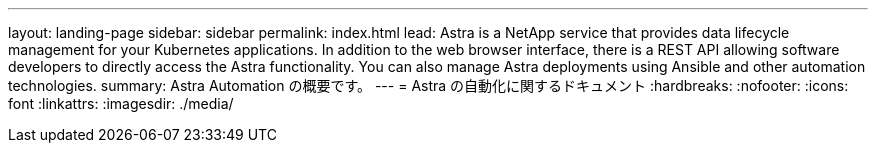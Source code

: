 ---
layout: landing-page 
sidebar: sidebar 
permalink: index.html 
lead: Astra is a NetApp service that provides data lifecycle management for your Kubernetes applications. In addition to the web browser interface, there is a REST API allowing software developers to directly access the Astra functionality. You can also manage Astra deployments using Ansible and other automation technologies. 
summary: Astra Automation の概要です。 
---
= Astra の自動化に関するドキュメント
:hardbreaks:
:nofooter: 
:icons: font
:linkattrs: 
:imagesdir: ./media/


